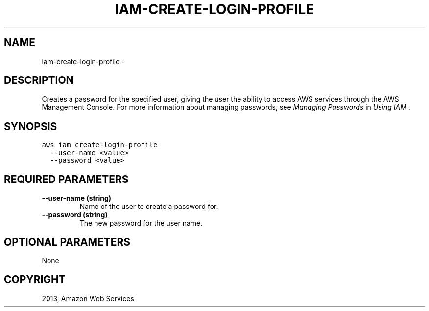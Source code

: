 .TH "IAM-CREATE-LOGIN-PROFILE" "1" "March 09, 2013" "0.8" "aws-cli"
.SH NAME
iam-create-login-profile \- 
.
.nr rst2man-indent-level 0
.
.de1 rstReportMargin
\\$1 \\n[an-margin]
level \\n[rst2man-indent-level]
level margin: \\n[rst2man-indent\\n[rst2man-indent-level]]
-
\\n[rst2man-indent0]
\\n[rst2man-indent1]
\\n[rst2man-indent2]
..
.de1 INDENT
.\" .rstReportMargin pre:
. RS \\$1
. nr rst2man-indent\\n[rst2man-indent-level] \\n[an-margin]
. nr rst2man-indent-level +1
.\" .rstReportMargin post:
..
.de UNINDENT
. RE
.\" indent \\n[an-margin]
.\" old: \\n[rst2man-indent\\n[rst2man-indent-level]]
.nr rst2man-indent-level -1
.\" new: \\n[rst2man-indent\\n[rst2man-indent-level]]
.in \\n[rst2man-indent\\n[rst2man-indent-level]]u
..
.\" Man page generated from reStructuredText.
.
.SH DESCRIPTION
.sp
Creates a password for the specified user, giving the user the ability to access
AWS services through the AWS Management Console. For more information about
managing passwords, see \fI\%Managing Passwords\fP in \fIUsing IAM\fP .
.SH SYNOPSIS
.sp
.nf
.ft C
aws iam create\-login\-profile
  \-\-user\-name <value>
  \-\-password <value>
.ft P
.fi
.SH REQUIRED PARAMETERS
.INDENT 0.0
.TP
.B \fB\-\-user\-name\fP  (string)
Name of the user to create a password for.
.TP
.B \fB\-\-password\fP  (string)
The new password for the user name.
.UNINDENT
.SH OPTIONAL PARAMETERS
.sp
None
.SH COPYRIGHT
2013, Amazon Web Services
.\" Generated by docutils manpage writer.
.
